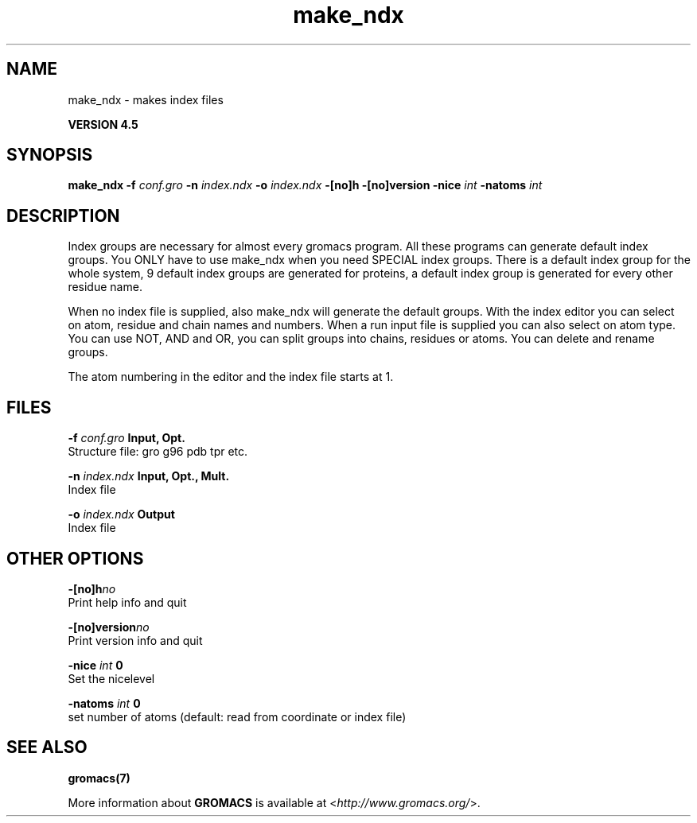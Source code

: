 .TH make_ndx 1 "Thu 26 Aug 2010" "" "GROMACS suite, VERSION 4.5"
.SH NAME
make_ndx - makes index files

.B VERSION 4.5
.SH SYNOPSIS
\f3make_ndx\fP
.BI "\-f" " conf.gro "
.BI "\-n" " index.ndx "
.BI "\-o" " index.ndx "
.BI "\-[no]h" ""
.BI "\-[no]version" ""
.BI "\-nice" " int "
.BI "\-natoms" " int "
.SH DESCRIPTION
\&Index groups are necessary for almost every gromacs program.
\&All these programs can generate default index groups. You ONLY
\&have to use make_ndx when you need SPECIAL index groups.
\&There is a default index group for the whole system, 9 default
\&index groups are generated for proteins, a default index group
\&is generated for every other residue name.


\&When no index file is supplied, also make_ndx will generate the
\&default groups.
\&With the index editor you can select on atom, residue and chain names
\&and numbers.
\&When a run input file is supplied you can also select on atom type.
\&You can use NOT, AND and OR, you can split groups
\&into chains, residues or atoms. You can delete and rename groups.


\&The atom numbering in the editor and the index file starts at 1.
.SH FILES
.BI "\-f" " conf.gro" 
.B Input, Opt.
 Structure file: gro g96 pdb tpr etc. 

.BI "\-n" " index.ndx" 
.B Input, Opt., Mult.
 Index file 

.BI "\-o" " index.ndx" 
.B Output
 Index file 

.SH OTHER OPTIONS
.BI "\-[no]h"  "no    "
 Print help info and quit

.BI "\-[no]version"  "no    "
 Print version info and quit

.BI "\-nice"  " int" " 0" 
 Set the nicelevel

.BI "\-natoms"  " int" " 0" 
 set number of atoms (default: read from coordinate or index file)

.SH SEE ALSO
.BR gromacs(7)

More information about \fBGROMACS\fR is available at <\fIhttp://www.gromacs.org/\fR>.
